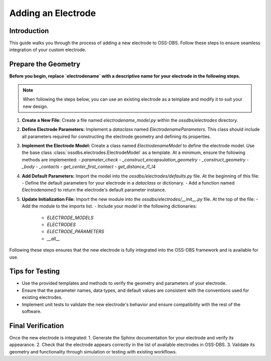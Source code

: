 Adding an Electrode
===================

Introduction
------------

This guide walks you through the process of adding a new electrode to OSS-DBS. 
Follow these steps to ensure seamless integration of your custom electrode.

Prepare the Geometry
--------------------

**Before you begin, replace `electrodename` with a descriptive name for your electrode in the following steps.**

.. note:: When following the steps below, you can use an existing electrode as a template and modify it to suit your new design.

1. **Create a New File:**  
   Create a file named `electrodename_model.py` within the `ossdbs/electrodes` directory.

2. **Define Electrode Parameters:**  
   Implement a `dataclass` named `ElectrodenameParameters`. This class should include all parameters required for constructing the electrode geometry and defining its properties.

3. **Implement the Electrode Model:**  
   Create a class named `ElectrodenameModel` to define the electrode model. Use the base class :class:`ossdbs.electrodes.ElectrodeModel` as a template. At a minimum, ensure the following methods are implemented:
   - `parameter_check`  
   - `_construct_encapsulation_geometry`  
   - `_construct_geometry`  
   - `_body`  
   - `_contacts`  
   - `get_center_first_contact`  
   - `get_distance_l1_l4`  

4. **Add Default Parameters:**  
   Import the model into the `ossdbs/electrodes/defaults.py` file. At the beginning of this file:
   - Define the default parameters for your electrode in a `dataclass` or dictionary.  
   - Add a function named `Electrodename()` to return the electrode's default parameter instance.  

5. **Update Initialization File:**  
   Import the new module into the `ossdbs/electrodes/__init__.py` file. At the top of the file:
   - Add the module to the imports list.  
   - Include your model in the following dictionaries:
   
     - `ELECTRODE_MODELS`  
     - `ELECTRODES`  
     - `ELECTRODE_PARAMETERS`  
     - `__all__`  

Following these steps ensures that the new electrode is fully integrated into the OSS-DBS framework and is available for use.

Tips for Testing
-----------------

- Use the provided templates and methods to verify the geometry and parameters of your electrode.
- Ensure that the parameter names, data types, and default values are consistent with the conventions used for existing electrodes.
- Implement unit tests to validate the new electrode's behavior and ensure compatibility with the rest of the software.

Final Verification
-------------------

Once the new electrode is integrated:
1. Generate the Sphinx documentation for your electrode and verify its appearance.
2. Check that the electrode appears correctly in the list of available electrodes in OSS-DBS.
3. Validate its geometry and functionality through simulation or testing with existing workflows.

